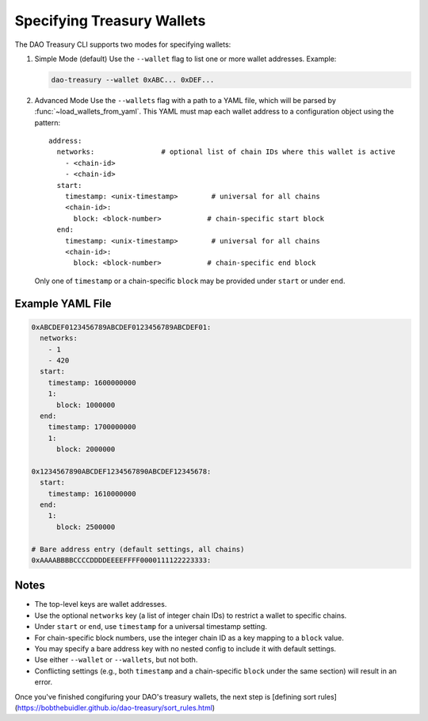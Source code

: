 Specifying Treasury Wallets
===========================

The DAO Treasury CLI supports two modes for specifying wallets:

1. Simple Mode (default)  
   Use the ``--wallet`` flag to list one or more wallet addresses.  
   Example:

   .. code-block:: bash

       dao-treasury --wallet 0xABC... 0xDEF...

2. Advanced Mode  
   Use the ``--wallets`` flag with a path to a YAML file, which will be parsed by :func:`~load_wallets_from_yaml`. This YAML must map each wallet address to a configuration object using the pattern:

   ::

       address:
         networks:                # optional list of chain IDs where this wallet is active
           - <chain-id>
           - <chain-id>
         start:
           timestamp: <unix-timestamp>        # universal for all chains
           <chain-id>:
             block: <block-number>           # chain-specific start block
         end:
           timestamp: <unix-timestamp>        # universal for all chains
           <chain-id>:
             block: <block-number>           # chain-specific end block

   Only one of ``timestamp`` or a chain-specific ``block`` may be provided under ``start`` or under ``end``.

Example YAML File
-----------------

.. code-block:: yaml

    0xABCDEF0123456789ABCDEF0123456789ABCDEF01:
      networks:
        - 1
        - 420
      start:
        timestamp: 1600000000
        1:
          block: 1000000
      end:
        timestamp: 1700000000
        1:
          block: 2000000

    0x1234567890ABCDEF1234567890ABCDEF12345678:
      start:
        timestamp: 1610000000
      end:
        1:
          block: 2500000

    # Bare address entry (default settings, all chains)
    0xAAAABBBBCCCCDDDDEEEEFFFF0000111122223333:

Notes
-----

- The top-level keys are wallet addresses.
- Use the optional ``networks`` key (a list of integer chain IDs) to restrict a wallet to specific chains.
- Under ``start`` or ``end``, use ``timestamp`` for a universal timestamp setting.
- For chain-specific block numbers, use the integer chain ID as a key mapping to a ``block`` value.
- You may specify a bare address key with no nested config to include it with default settings.
- Use either ``--wallet`` or ``--wallets``, but not both.
- Conflicting settings (e.g., both ``timestamp`` and a chain-specific ``block`` under the same section) will result in an error.

Once you've finished congifuring your DAO's treasury wallets, the next step is [defining sort rules](https://bobthebuidler.github.io/dao-treasury/sort_rules.html)